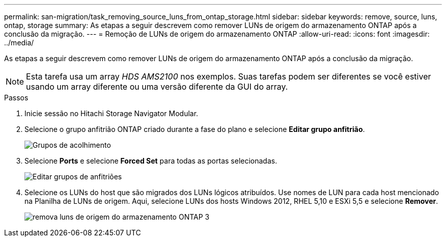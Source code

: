 ---
permalink: san-migration/task_removing_source_luns_from_ontap_storage.html 
sidebar: sidebar 
keywords: remove, source, luns, ontap, storage 
summary: As etapas a seguir descrevem como remover LUNs de origem do armazenamento ONTAP após a conclusão da migração. 
---
= Remoção de LUNs de origem do armazenamento ONTAP
:allow-uri-read: 
:icons: font
:imagesdir: ../media/


[role="lead"]
As etapas a seguir descrevem como remover LUNs de origem do armazenamento ONTAP após a conclusão da migração.


NOTE: Esta tarefa usa um array _HDS AMS2100_ nos exemplos. Suas tarefas podem ser diferentes se você estiver usando um array diferente ou uma versão diferente da GUI do array.

.Passos
. Inicie sessão no Hitachi Storage Navigator Modular.
. Selecione o grupo anfitrião ONTAP criado durante a fase do plano e selecione *Editar grupo anfitrião*.
+
image::../media/remove_source_luns_from_ontap_storage_1.png[Grupos de acolhimento]

. Selecione *Ports* e selecione *Forced Set* para todas as portas selecionadas.
+
image::../media/remove_source_luns_from_ontap_storage_2.png[Editar grupos de anfitriões]

. Selecione os LUNs do host que são migrados dos LUNs lógicos atribuídos. Use nomes de LUN para cada host mencionado na Planilha de LUNs de origem. Aqui, selecione LUNs dos hosts Windows 2012, RHEL 5,10 e ESXi 5,5 e selecione *Remover*.
+
image::../media/remove_source_luns_from_ontap_storage_3.png[remova luns de origem do armazenamento ONTAP 3]


